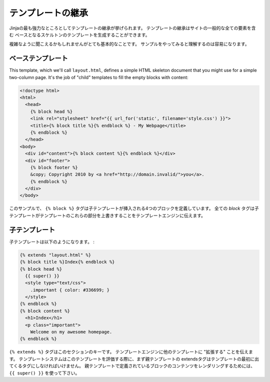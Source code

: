 .. _template-inheritance:

テンプレートの継承
==============================

.. Template Inheritance
   ====================

.. The most powerful part of Jinja is template inheritance. Template inheritance
   allows you to build a base "skeleton" template that contains all the common
   elements of your site and defines **blocks** that child templates can override.

Jinjaの最も強力なところとしてテンプレートの継承が挙げられます。
テンプレートの継承はサイトの一般的な全ての要素を含む
ベースとなるスケルトンのテンプレートを生成することができます。

.. Sounds complicated but is very basic. It's easiest to understand it by starting
   with an example.

複雑なように聞こえるかもしれませんがとても基本的なことです。
サンプルをやってみると理解するのは容易になります。


.. Base Template
   -------------

ベーステンプレート
--------------------------

This template, which we'll call ``layout.html``, defines a simple HTML skeleton
document that you might use for a simple two-column page. It's the job of
"child" templates to fill the empty blocks with content:

.. ``layout.html`` というファイル名のテンプレートは、簡単なHTMLドキュメントのスケルトンです。

.. sourcecode:: html+jinja

    <!doctype html>
    <html>
      <head>
        {% block head %}
        <link rel="stylesheet" href="{{ url_for('static', filename='style.css') }}">
        <title>{% block title %}{% endblock %} - My Webpage</title>
        {% endblock %}
      </head>
    <body>
      <div id="content">{% block content %}{% endblock %}</div>
      <div id="footer">
        {% block footer %}
        &copy; Copyright 2010 by <a href="http://domain.invalid/">you</a>.
        {% endblock %}
      </div>
    </body>

.. In this example, the ``{% block %}`` tags define four blocks that child templates
   can fill in. All the `block` tag does is tell the template engine that a
   child template may override those portions of the template.

このサンプルで、 ``{% block %}`` タグは子テンプレートが挿入される4つのブロックを定義しています。
全ての `block` タグは子テンプレートがテンプレートのこれらの部分を上書きすることをテンプレートエンジンに伝えます。

.. Child Template
   --------------

子テンプレート
----------------------

.. A child template might look like this:

子テンプレートは以下のようになります。 :

.. sourcecode:: html+jinja

    {% extends "layout.html" %}
    {% block title %}Index{% endblock %}
    {% block head %}
      {{ super() }}
      <style type="text/css">
        .important { color: #336699; }
      </style>
    {% endblock %}
    {% block content %}
      <h1>Index</h1>
      <p class="important">
        Welcome on my awesome homepage.
    {% endblock %}

.. The ``{% extends %}`` tag is the key here. It tells the template engine that
   this template "extends" another template.  When the template system evaluates
   this template, first it locates the parent.  The extends tag must be the
   first tag in the template.  To render the contents of a block defined in
   the parent template, use ``{{ super() }}``.

``{% extends %}`` タグはこのセクションのキーです。
テンプレートエンジンに他のテンプレートに "拡張する" ことを伝えます。
テンプレートシステムはこのテンプレートを評価する際に、まず親テンプレートの
extendsタグはテンプレートの最初に出てくるタグにしなければいけません。
親テンプレートで定義されているブロックのコンテンツをレンダリングするためには、
``{{ super() }}`` を使って下さい。
